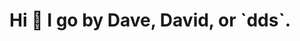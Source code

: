 :PROPERTIES:
:ID:       60e2cb8a-4063-4089-b0f0-d08fd43677d8
:END:
* Hi 👋 I go by Dave, David, or `dds`.
